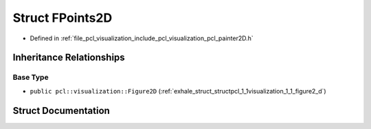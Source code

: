 .. _exhale_struct_structpcl_1_1visualization_1_1_f_points2_d:

Struct FPoints2D
================

- Defined in :ref:`file_pcl_visualization_include_pcl_visualization_pcl_painter2D.h`


Inheritance Relationships
-------------------------

Base Type
*********

- ``public pcl::visualization::Figure2D`` (:ref:`exhale_struct_structpcl_1_1visualization_1_1_figure2_d`)


Struct Documentation
--------------------


.. doxygenstruct:: pcl::visualization::FPoints2D
   :members:
   :protected-members:
   :undoc-members: